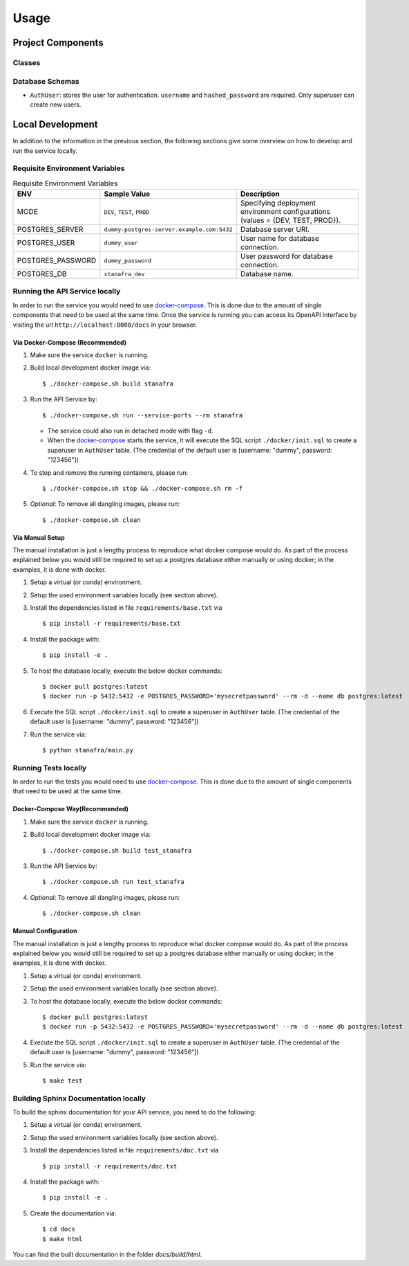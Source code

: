 Usage
=====

Project Components
------------------

Classes
:::::::
..
    List here the important classes

Database Schemas
::::::::::::::::
..
    Are you using a database? add the schema here.

+ ``AuthUser``: stores the user for authentication. ``username`` and ``hashed_password`` are required. Only superuser can create new users.

Local Development
-----------------

In addition to the information in the previous section, the following sections give some overview on how to develop and run the service locally.

Requisite Environment Variables
:::::::::::::::::::::::::::::::

.. list-table:: Requisite Environment Variables
   :widths: 10 25 50
   :header-rows: 1

   * - ENV
     - Sample Value
     - Description
   * - MODE
     - ``DEV``, ``TEST``, ``PROD``
     - Specifying deployment environment configurations (values = {DEV, TEST, PROD}).
   * - POSTGRES_SERVER
     - ``dummy-postgres-server.example.com:5432``
     - Database server URI.
   * - POSTGRES_USER
     - ``dummy_user``
     - User name for database connection.
   * - POSTGRES_PASSWORD
     - ``dummy_password``
     - User password for database connection.
   * - POSTGRES_DB
     - ``stanafra_dev``
     - Database name.

Running the API Service locally
:::::::::::::::::::::::::::::::

In order to run the service you would need to use `docker-compose`_. This is done
due to the amount of single components that need to be used at the same time.
Once the service is running you can access its OpenAPI interface by visiting the
url ``http://localhost:8080/docs`` in your browser.


Via Docker-Compose (Recommended)
++++++++++++++++++++++++++++++++

1. Make sure the service ``docker`` is running.
2. Build local development docker image via::

    $ ./docker-compose.sh build stanafra

3. Run the API Service by::

    $ ./docker-compose.sh run --service-ports --rm stanafra

   * The service could also run in detached mode with flag ``-d``.
   * When the `docker-compose`_ starts the service, it will execute the SQL
     script ``./docker/init.sql`` to create a superuser in ``AuthUser`` table.
     (The credential of the default user is [username: "dummy", password: "123456"])

4. To stop and remove the running containers, please run::

    $ ./docker-compose.sh stop && ./docker-compose.sh rm -f

5. *Optional*: To remove all dangling images, please run::

    $ ./docker-compose.sh clean

Via Manual Setup
++++++++++++++++

The manual installation is just a lengthy process to reproduce what docker
compose would do. As part of the process explained below you would still be
required to set up a postgres database either manually or using docker;
in the examples, it is done with docker.

1. Setup a virtual (or conda) environment.
2. Setup the used environment variables locally (see section above).
3. Install the dependencies listed in file ``requirements/base.txt`` via ::

    $ pip install -r requirements/base.txt
4. Install the package with::

    $ pip install -e .

5. To host the database locally, execute the below docker commands::

    $ docker pull postgres:latest
    $ docker run -p 5432:5432 -e POSTGRES_PASSWORD='mysecretpassword' --rm -d --name db postgres:latest

6. Execute the SQL script ``./docker/init.sql`` to create a superuser in ``AuthUser`` table. (The credential of the default user is [username: "dummy", password: "123456"])
7. Run the service via::

    $ python stanafra/main.py


Running Tests locally
:::::::::::::::::::::

In order to run the tests you would need to use `docker-compose`_. This is done
due to the amount of single components that need to be used at the same time.

Docker-Compose Way(Recommended)
++++++++++++++++++++++++++++++++

1. Make sure the service ``docker`` is running.
2. Build local development docker image via::

    $ ./docker-compose.sh build test_stanafra

3. Run the API Service by::

    $ ./docker-compose.sh run test_stanafra

4. *Optional*: To remove all dangling images, please run::

    $ ./docker-compose.sh clean

Manual Configuration
++++++++++++++++++++

The manual installation is just a lengthy process to reproduce what docker
compose would do. As part of the process explained below you would still be
required to set up a postgres database either manually or using docker;
in the examples, it is done with docker.

1. Setup a virtual (or conda) environment.
2. Setup the used environment variables locally (see section above).
3. To host the database locally, execute the below docker commands::

    $ docker pull postgres:latest
    $ docker run -p 5432:5432 -e POSTGRES_PASSWORD='mysecretpassword' --rm -d --name db postgres:latest

4. Execute the SQL script ``./docker/init.sql`` to create a superuser in ``AuthUser`` table. (The credential of the default user is [username: "dummy", password: "123456"])
5. Run the service via::

    $ make test


Building Sphinx Documentation locally
:::::::::::::::::::::::::::::::::::::

To build the sphinx documentation for your API service, you need to do the following:

1. Setup a virtual (or conda) environment.
2. Setup the used environment variables locally (see section above).
3. Install the dependencies listed in file ``requirements/doc.txt`` via ::

    $ pip install -r requirements/doc.txt
4. Install the package with::

    $ pip install -e .

5. Create the documentation via::

    $ cd docs
    $ make html

You can find the built documentation in the folder `docs/build/html`.

.. _docker-compose: https://docs.docker.com/compose/